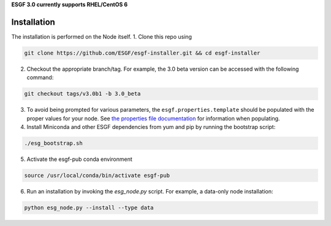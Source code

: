 **ESGF 3.0 currently supports RHEL/CentOS 6**

Installation
******************************************
The installation is performed on the Node itself.
1. Clone this repo using

.. code-block::

    git clone https://github.com/ESGF/esgf-installer.git && cd esgf-installer

2. Checkout the appropriate branch/tag. For example, the 3.0 beta version can be accessed with the following command: 

.. code-block::

    git checkout tags/v3.0b1 -b 3.0_beta

3. To avoid being prompted for various parameters, the ``esgf.properties.template`` should be populated with the proper values for your node. See `the properties file documentation <https://esgf.github.io/esgf-installer/autoinstall_usage.html>`_ for information when populating.

4. Install Miniconda and other ESGF dependencies from yum and pip by running the bootstrap script:

.. code-block::

    ./esg_bootstrap.sh

5. Activate the esgf-pub conda environment

.. code-block::

    source /usr/local/conda/bin/activate esgf-pub

6. Run an installation by invoking the `esg_node.py` script. For example, a data-only node installation:

.. code-block::

    python esg_node.py --install --type data
